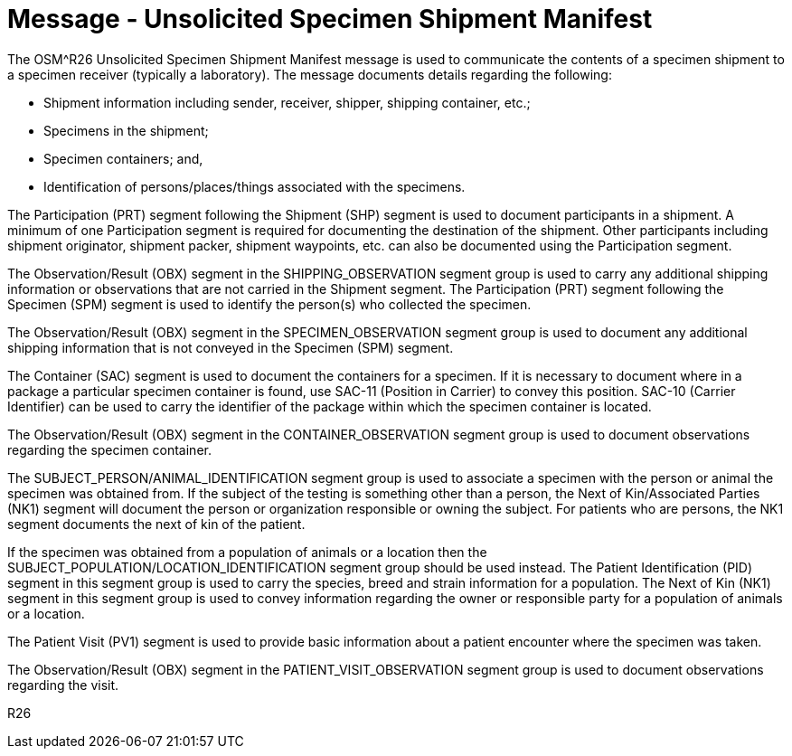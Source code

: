 = Message - Unsolicited Specimen Shipment Manifest
:v291_section: "7.16.1"
:v2_section_name: "OSM - Unsolicited Specimen Shipment Manifest Message (Event R26)"
:generated: "Thu, 01 Aug 2024 15:25:17 -0600"

The OSM^R26 Unsolicited Specimen Shipment Manifest message is used to communicate the contents of a specimen shipment to a specimen receiver (typically a laboratory). The message documents details regarding the following:

• Shipment information including sender, receiver, shipper, shipping container, etc.;

• Specimens in the shipment;

• Specimen containers; and,

• Identification of persons/places/things associated with the specimens.

The Participation (PRT) segment following the Shipment (SHP) segment is used to document participants in a shipment. A minimum of one Participation segment is required for documenting the destination of the shipment. Other participants including shipment originator, shipment packer, shipment waypoints, etc. can also be documented using the Participation segment.

The Observation/Result (OBX) segment in the SHIPPING_OBSERVATION segment group is used to carry any additional shipping information or observations that are not carried in the Shipment segment.
The Participation (PRT) segment following the Specimen (SPM) segment is used to identify the person(s) who collected the specimen.

The Observation/Result (OBX) segment in the SPECIMEN_OBSERVATION segment group is used to document any additional shipping information that is not conveyed in the Specimen (SPM) segment.

The Container (SAC) segment is used to document the containers for a specimen. If it is necessary to document where in a package a particular specimen container is found, use SAC-11 (Position in Carrier) to convey this position. SAC-10 (Carrier Identifier) can be used to carry the identifier of the package within which the specimen container is located.

The Observation/Result (OBX) segment in the CONTAINER_OBSERVATION segment group is used to document observations regarding the specimen container.

The SUBJECT_PERSON/ANIMAL_IDENTIFICATION segment group is used to associate a specimen with the person or animal the specimen was obtained from. If the subject of the testing is something other than a person, the Next of Kin/Associated Parties (NK1) segment will document the person or organization responsible or owning the subject. For patients who are persons, the NK1 segment documents the next of kin of the patient.

If the specimen was obtained from a population of animals or a location then the SUBJECT_POPULATION/LOCATION_IDENTIFICATION segment group should be used instead. The Patient Identification (PID) segment in this segment group is used to carry the species, breed and strain information for a population. The Next of Kin (NK1) segment in this segment group is used to convey information regarding the owner or responsible party for a population of animals or a location.

The Patient Visit (PV1) segment is used to provide basic information about a patient encounter where the specimen was taken.

The Observation/Result (OBX) segment in the PATIENT_VISIT_OBSERVATION segment group is used to document observations regarding the visit.

[tabset]
R26



